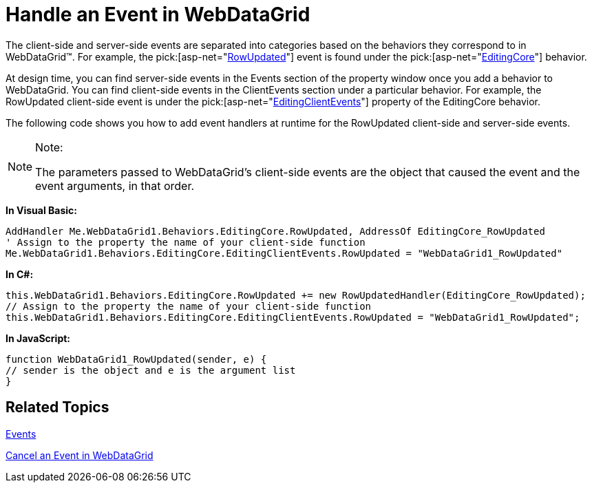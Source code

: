 ﻿////

|metadata|
{
    "name": "webdatagrid-handle-an-event-in-webdatagrid",
    "controlName": ["WebDataGrid"],
    "tags": ["Events","Grids"],
    "guid": "{B1A335FC-9CAD-411C-9F28-12B721FD687B}",  
    "buildFlags": [],
    "createdOn": "2008-09-09T14:21:07Z"
}
|metadata|
////

= Handle an Event in WebDataGrid

The client-side and server-side events are separated into categories based on the behaviors they correspond to in WebDataGrid™. For example, the  pick:[asp-net="link:infragistics4.web.v{ProductVersion}~infragistics.web.ui.gridcontrols.editingcore~rowupdated_ev.html[RowUpdated]"]  event is found under the  pick:[asp-net="link:infragistics4.web.v{ProductVersion}~infragistics.web.ui.gridcontrols.behaviors~editingcore.html[EditingCore]"]  behavior.

At design time, you can find server-side events in the Events section of the property window once you add a behavior to WebDataGrid. You can find client-side events in the ClientEvents section under a particular behavior. For example, the RowUpdated client-side event is under the  pick:[asp-net="link:infragistics4.web.v{ProductVersion}~infragistics.web.ui.gridcontrols.editingcore~editingclientevents.html[EditingClientEvents]"]  property of the EditingCore behavior.

The following code shows you how to add event handlers at runtime for the RowUpdated client-side and server-side events.

.Note:
[NOTE]
====
The parameters passed to WebDataGrid’s client-side events are the object that caused the event and the event arguments, in that order.
====

*In Visual Basic:*

----
AddHandler Me.WebDataGrid1.Behaviors.EditingCore.RowUpdated, AddressOf EditingCore_RowUpdated 
' Assign to the property the name of your client-side function 
Me.WebDataGrid1.Behaviors.EditingCore.EditingClientEvents.RowUpdated = "WebDataGrid1_RowUpdated"
----

*In C#:*

----
this.WebDataGrid1.Behaviors.EditingCore.RowUpdated += new RowUpdatedHandler(EditingCore_RowUpdated);
// Assign to the property the name of your client-side function
this.WebDataGrid1.Behaviors.EditingCore.EditingClientEvents.RowUpdated = "WebDataGrid1_RowUpdated";
----

*In JavaScript:*

----
function WebDataGrid1_RowUpdated(sender, e) {
// sender is the object and e is the argument list
}
----

== Related Topics

link:webdatagrid-events.html[Events]

link:webdatagrid-cancel-an-event-in-webdatagrid.html[Cancel an Event in WebDataGrid]